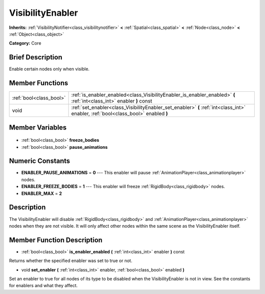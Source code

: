 .. Generated automatically by doc/tools/makerst.py in Godot's source tree.
.. DO NOT EDIT THIS FILE, but the VisibilityEnabler.xml source instead.
.. The source is found in doc/classes or modules/<name>/doc_classes.

.. _class_VisibilityEnabler:

VisibilityEnabler
=================

**Inherits:** :ref:`VisibilityNotifier<class_visibilitynotifier>` **<** :ref:`Spatial<class_spatial>` **<** :ref:`Node<class_node>` **<** :ref:`Object<class_object>`

**Category:** Core

Brief Description
-----------------

Enable certain nodes only when visible.

Member Functions
----------------

+--------------------------+------------------------------------------------------------------------------------------------------------------------------------+
| :ref:`bool<class_bool>`  | :ref:`is_enabler_enabled<class_VisibilityEnabler_is_enabler_enabled>` **(** :ref:`int<class_int>` enabler **)** const              |
+--------------------------+------------------------------------------------------------------------------------------------------------------------------------+
| void                     | :ref:`set_enabler<class_VisibilityEnabler_set_enabler>` **(** :ref:`int<class_int>` enabler, :ref:`bool<class_bool>` enabled **)** |
+--------------------------+------------------------------------------------------------------------------------------------------------------------------------+

Member Variables
----------------

  .. _class_VisibilityEnabler_freeze_bodies:

- :ref:`bool<class_bool>` **freeze_bodies**

  .. _class_VisibilityEnabler_pause_animations:

- :ref:`bool<class_bool>` **pause_animations**


Numeric Constants
-----------------

- **ENABLER_PAUSE_ANIMATIONS** = **0** --- This enabler will pause :ref:`AnimationPlayer<class_animationplayer>` nodes.
- **ENABLER_FREEZE_BODIES** = **1** --- This enabler will freeze :ref:`RigidBody<class_rigidbody>` nodes.
- **ENABLER_MAX** = **2**

Description
-----------

The VisibilityEnabler will disable :ref:`RigidBody<class_rigidbody>` and :ref:`AnimationPlayer<class_animationplayer>` nodes when they are not visible. It will only affect other nodes within the same scene as the VisibilityEnabler itself.

Member Function Description
---------------------------

.. _class_VisibilityEnabler_is_enabler_enabled:

- :ref:`bool<class_bool>` **is_enabler_enabled** **(** :ref:`int<class_int>` enabler **)** const

Returns whether the specified enabler was set to true or not.

.. _class_VisibilityEnabler_set_enabler:

- void **set_enabler** **(** :ref:`int<class_int>` enabler, :ref:`bool<class_bool>` enabled **)**

Set an enabler to true for all nodes of its type to be disabled when the VisibilityEnabler is not in view. See the constants for enablers and what they affect.


